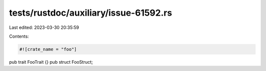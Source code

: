 tests/rustdoc/auxiliary/issue-61592.rs
======================================

Last edited: 2023-03-30 20:35:59

Contents:

.. code-block:: rs

    #![crate_name = "foo"]

pub trait FooTrait {}
pub struct FooStruct;


